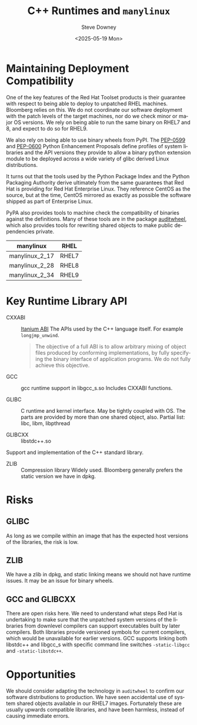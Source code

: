 #+options: ':nil
#+options: *:t
#+options: -:t
#+options: ::t
#+options: <:t
#+options: H:8
#+options: \n:nil
#+options: ^:nil
#+options: arch:headline
#+options: author:t
#+options: broken-links:nil
#+options: c:nil
#+options: creator:nil
#+options: d:(not "LOGBOOK")
#+options: date:t
#+options: e:t
#+options: email:nil
#+options: expand-links:t
#+options: f:t
#+options: inline:t
#+options: num:t
#+options: p:nil
#+options: pri:nil
#+options: prop:nil
#+options: stat:t
#+options: tags:t
#+options: tasks:t
#+options: tex:t
#+options: timestamp:t
#+options: title:t
#+options: toc:t
#+options: todo:t
#+options: |:t
#+options: html-link-use-abs-url:nil
#+options: html-postamble:nil
#+options: html-preamble:t
#+options: html-scripts:t
#+options: html-style:t
#+options: html5-fancy:nil
#+options: tex:t

#+title: C++ Runtimes and ~manylinux~
#+date: <2025-05-19 Mon>
#+author: Steve Downey
#+email: sdowney2@bloomberg.net
#+language: en
#+select_tags: export
#+exclude_tags: noexport
#+cite_export:

#+html_doctype: xhtml-strict
#+html_container: div
#+html_content_class: content
#+description:
#+keywords:
#+html_link_home:
#+html_link_up:
#+html_mathjax:
#+html_equation_reference_format: \eqref{%s}
#+html_head:
#+html_head_extra:
#+subtitle:
#+infojs_opt:
#+latex_header:

* Maintaining Deployment Compatibility
One of the key features of the Red Hat Toolset products is their guarantee with respect to being able to deploy to unpatched RHEL machines. Bloomberg relies on this. We do not coordinate our software deployment with the patch levels of the target machines, nor do we check minor or major OS versions. We rely on being able to run the same binary on RHEL7 and 8, and expect to do so for RHEL9.

We also rely on being able to use binary wheels from PyPI. The [[https://peps.python.org/pep-0599/][PEP-0599]] and [[https://peps.python.org/pep-0600/][PEP-0600]] Python Enhancement Proposals define profiles of system libraries and the API versions they provide to allow a binary python extension module to be deployed across a wide variety of glibc derived Linux distributions.

It turns out  that the tools used by the Python Package Index and the Python Packaging Authority derive ultimately from the same guarantees that Red Hat is providing for Red Hat Enterprise Linux. They reference CentOS as the source, but at the time, CentOS mirrored as exactly as possible the software shipped as part of Enterprise Linux.

PyPA also provides tools to machine check the compatibility of binaries against the definitions. Many of these tools are in the package [[https://pypi.org/project/auditwheel/][auditwheel]], which also provides tools for rewriting shared objects to make public dependencies private.

| manylinux      | RHEL  |
|----------------+-------|
| manylinux_2_17 | RHEL7 |
| manylinux_2_28 | RHEL8 |
| manylinux_2_34 | RHEL9 |


* Key Runtime Library API
- CXXABI :: [[https://itanium-cxx-abi.github.io/cxx-abi/abi.html][Itanium ABI]]
  The APIs used by the C++ language itself. For example ~longjmp_unwind~.
  #+begin_quote
  The objective of a full ABI is to allow arbitrary mixing of object files produced by conforming implementations, by fully specifying the binary interface of application programs. We do not fully achieve this objective.
  #+end_quote

- GCC :: gcc runtime support in libgcc_s.so
  Includes CXXABI functions.

- GLIBC :: C runtime and kernel interface. May be tightly coupled with OS.  The parts are provided by more than one shared object, also. Partial list: libc, libm, libpthread

- GLIBCXX :: libstdc++.so
Support and implementation of the C++ standard library.

- ZLIB :: Compression library
   Widely used. Bloomberg generally prefers the static version we have in dpkg.

* Risks
** GLIBC
As long as we compile within an image that has the expected host versions of the libraries, the risk is low.
** ZLIB
We have a zlib in dpkg, and static linking means we should not have runtime issues. It may be an issue for binary wheels.
** GCC and GLIBCXX
There are open risks here. We need to understand what steps Red Hat is undertaking to make sure that the unpatched system versions of the libraries from downlevel compilers can support executables built by later compilers. Both libraries provide versioned symbols for current compilers, which would be unavailable for earlier versions.
GCC supports linking both libstdc++ and libgcc_s with specific command line switches ~-static-libgcc~ and ~-static-libstdc++~.

* Opportunities
We should consider adapting the technology in ~auditwheel~ to confirm our software distributions to production. We have seen accidental use of system shared objects available in our RHEL7 images. Fortunately these are usually upwards compatible libraries, and have been harmless, instead of causing immediate errors.
